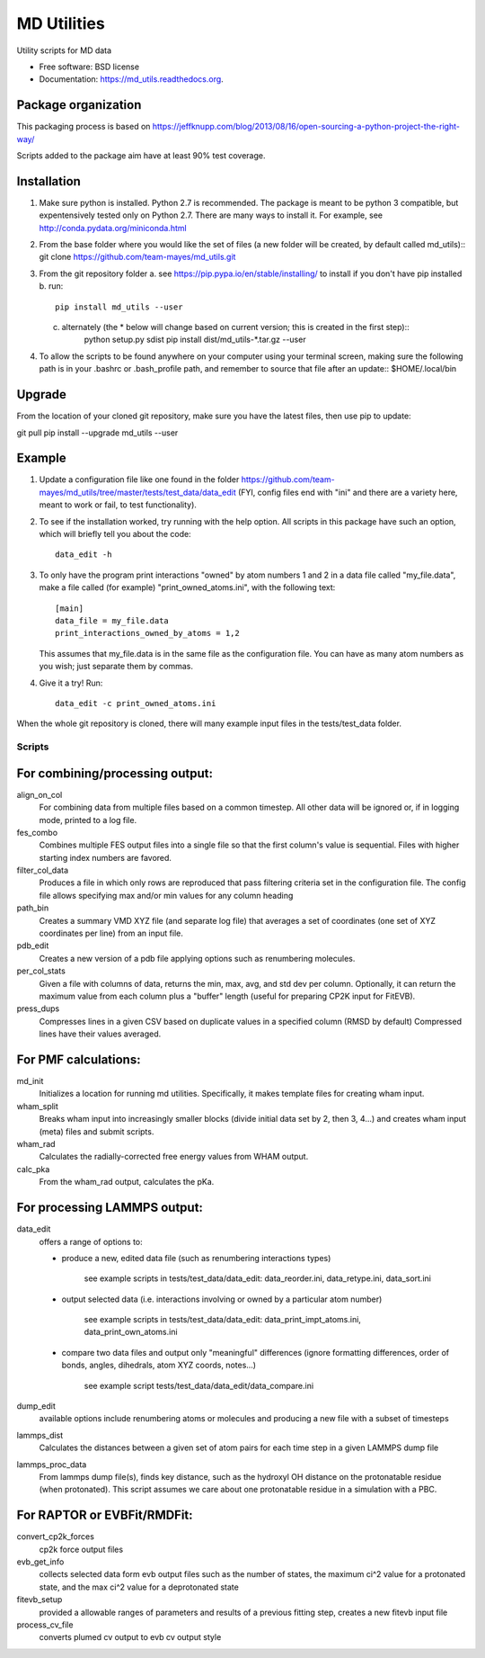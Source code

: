============
MD Utilities
============

.. image:: https://img.shields.io/travis/cmayes/md_utils.svg
        :target: https://travis-ci.org/cmayes/md_utils

.. image:: https://img.shields.io/pypi/v/md_utils.svg
        :target: https://pypi.python.org/pypi/md_utils

.. image:: https://coveralls.io/repos/cmayes/md_utils/badge.svg?branch=master&service=github
        :target: https://coveralls.io/github/cmayes/md_utils?branch=master

Utility scripts for MD data

* Free software: BSD license
* Documentation: https://md_utils.readthedocs.org.


Package organization
--------------------

This packaging process is based on https://jeffknupp.com/blog/2013/08/16/open-sourcing-a-python-project-the-right-way/

Scripts added to the package aim have at least 90% test coverage.


Installation
-------

1. Make sure python is installed. Python 2.7 is recommended. The package is meant to be python 3 compatible, 
   but expentensively tested only on Python 2.7. There are many ways to install it. For example, see http://conda.pydata.org/miniconda.html
2. From the base folder where you would like the set of files (a new folder will be created, by default called md_utils)::
   git clone https://github.com/team-mayes/md_utils.git
3. From the git repository folder
   a. see https://pip.pypa.io/en/stable/installing/ to install if you don't have pip installed
   b. run::
          pip install md_utils --user 
   c. alternately (the * below will change based on current version; this is created in the first step)::
          python setup.py sdist
          pip install dist/md_utils-*.tar.gz --user  
4. To allow the scripts to be found anywhere on your computer using your terminal screen, 
   making sure the following path is in your .bashrc or .bash_profile path, and remember to source that file 
   after an update:: $HOME/.local/bin

Upgrade
-------

From the location of your cloned git repository, make sure you have the latest files, then use pip to update::

git pull
pip install --upgrade  md_utils --user 

Example
-------

1. Update a configuration file like one found in the folder 
   https://github.com/team-mayes/md_utils/tree/master/tests/test_data/data_edit
   (FYI, config files end with "ini" and there are a variety here, meant
   to work or fail, to test functionality).
2. To see if the installation worked, try running with the help option. All scripts in 
   this package have such an option, which will briefly tell you about the code::
       data_edit -h

3. To only have the program print interactions "owned" by atom numbers 1
   and 2 in a data file called "my_file.data", make a file called (for example) 
   "print_owned_atoms.ini", with
   the following text::
       [main]
       data_file = my_file.data
       print_interactions_owned_by_atoms = 1,2
   
   This assumes that my_file.data is in the same file as the
   configuration file. You can have as many atom numbers as you wish;
   just separate them by commas.

4. Give it a try!
   Run::
       data_edit -c print_owned_atoms.ini


When the whole git repository is cloned, there will many example input files in the tests/test_data folder.


-------
Scripts
-------

For combining/processing output:
-------

align_on_col
  For combining data from multiple files based on a common timestep. All other data will be ignored or, if in logging
  mode, printed to a log file.

fes_combo
  Combines multiple FES output files into a single file so that the first
  column's value is sequential.  Files with higher starting index numbers
  are favored.

filter_col_data
  Produces a file in which only rows are reproduced that pass filtering criteria set in the configuration file. The
  config file allows specifying max and/or min values for any column heading

path_bin
  Creates a summary VMD XYZ file (and separate log file) that averages a
  set of coordinates (one set of XYZ coordinates per line) from an input file.

pdb_edit
  Creates a new version of a pdb file applying options such as renumbering molecules.

per_col_stats
  Given a file with columns of data, returns the min, max, avg, and std dev per column. Optionally, it can return
  the maximum value from each column plus a "buffer" length (useful for preparing CP2K input for FitEVB).

press_dups
  Compresses lines in a given CSV based on duplicate values in a specified
  column (RMSD by default)  Compressed lines have their values averaged.


For PMF calculations:
-------

md_init
  Initializes a location for running md utilities. Specifically, it makes template files for creating wham input.

wham_split
  Breaks wham input into increasingly smaller blocks (divide initial data set
  by 2, then 3, 4...) and creates wham input (meta) files and submit scripts.

wham_rad
  Calculates the radially-corrected free energy values from WHAM output.

calc_pka
  From the wham_rad output, calculates the pKa.


For processing LAMMPS output:
-------

data_edit
  offers a range of options to: 
  
  * produce a new, edited data file (such as renumbering interactions types)

      see example scripts in tests/test_data/data_edit: data_reorder.ini, data_retype.ini, data_sort.ini

  * output selected data (i.e. interactions involving or owned by a particular atom number)

      see example scripts in tests/test_data/data_edit: data_print_impt_atoms.ini, data_print_own_atoms.ini

  * compare two data files and output only "meaningful" differences (ignore formatting differences, 
    order of bonds, angles, dihedrals, atom XYZ coords, notes...)

      see example script tests/test_data/data_edit/data_compare.ini

dump_edit
  available options include renumbering atoms or molecules and producing a new file with a subset of timesteps

lammps_dist
  Calculates the distances between a given set of atom pairs for each
  time step in a given LAMMPS dump file

lammps_proc_data
  From lammps dump file(s), finds key distance, such as the hydroxyl OH distance on the protonatable residue
  (when protonated). This script assumes we care about one protonatable residue in a simulation with a PBC.


For RAPTOR or EVBFit/RMDFit:
-------

convert_cp2k_forces
  cp2k force output files

evb_get_info
  collects selected data form evb output files such as the number of states, the maximum ci^2 value for a protonated
  state, and the max ci^2 value for a deprotonated state

fitevb_setup
  provided a allowable ranges of parameters and results of a previous fitting step, creates a new fitevb input file

process_cv_file
  converts plumed cv output to evb cv output style

